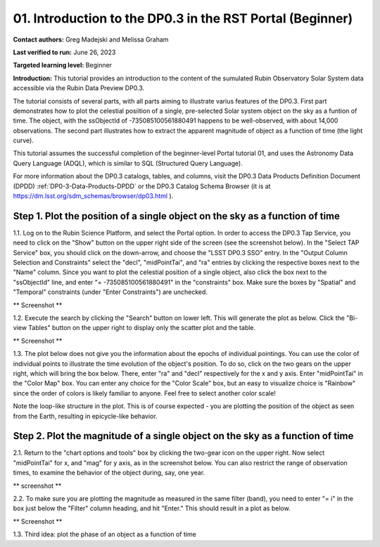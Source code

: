 .. Review the README on instructions to contribute.
.. Review the style guide to keep a consistent approach to the documentation.
.. Static objects, such as figures, should be stored in the _static directory. Review the _static/README on instructions to contribute.
.. Do not remove the comments that describe each section. They are included to provide guidance to contributors.
.. Do not remove other content provided in the templates, such as a section. Instead, comment out the content and include comments to explain the situation. For example:
	- If a section within the template is not needed, comment out the section title and label reference. Do not delete the expected section title, reference or related comments provided from the template.
    - If a file cannot include a title (surrounded by ampersands (#)), comment out the title from the template and include a comment explaining why this is implemented (in addition to applying the ``title`` directive).

.. This is the label that can be used for cross referencing this file.
.. Recommended title label format is "Directory Name"-"Title Name" -- Spaces should be replaced by hyphens.
.. _Tutorials-Examples-DP0-3-Portal-1:
.. Each section should include a label for cross referencing to a given area.
.. Recommended format for all labels is "Title Name"-"Section Name" -- Spaces should be replaced by hyphens.
.. To reference a label that isn't associated with an reST object such as a title or figure, you must include the link and explicit title using the syntax :ref:`link text <label-name>`.
.. A warning will alert you of identical labels during the linkcheck process.


##############################################################
01. Introduction to the DP0.3 in the RST Portal (Beginner)
##############################################################

.. This section should provide a brief, top-level description of the page.

**Contact authors:** Greg Madejski and Melissa Graham

**Last verified to run:** June 26, 2023

**Targeted learning level:** Beginner

**Introduction:** This tutorial provides an introduction to the content of the sumulated Rubin Observatory Solar System data accessible via the Rubin Data Preview DP0.3.  

The tutorial consists of several parts, with all parts aiming to illustrate varius features of the DP0.3.  First part demonstrates how to plot the celestial posiition of a single, pre-selected Solar system object on the sky as a funtion of time.  The object, with the ssObjectId of -735085100561880491 happens to be well-observed, with about 14,000 observations.  The second part illustrates how to extract the apparent magnitude of object as a function of time (the light curve).  

This tutorial assumes the successful completion of the beginner-level Portal tutorial 01, and uses the 
Astronomy Data Query Language (ADQL), which is similar to SQL (Structured Query Language).

For more information about the DP0.3 catalogs, tables, and columns, visit the DP0.3 Data Products Definition Document (DPDD) 
:ref:`DP0-3-Data-Products-DPDD` or the DP0.3 Catalog Schema Browser (it is at https://dm.lsst.org/sdm_schemas/browser/dp03.html ).  

.. _DP0-3-Portal-1-Step-1:
=============================================================================
Step 1. Plot the position of a single object on the sky as a function of time
=============================================================================

1.1.  Log on to the Rubin Science Platform, and select the Portal option.  In order to access the DP0.3 Tap Service, you need to click on the "Show" button on the upper right side of the screen (see the screenshot below).  In the "Select TAP Service" box, you should click on the down-arrow, and choose the "LSST DP0.3 SSO" entry.  In the "Output Column Selection and Constraints" select the "decl", "midPointTai", and "ra" entries by clicking the respective boxes next to the "Name" column.  Since you want to plot the celestial position of a single object, also click the box next to the "ssObjectId" line, and enter "= -735085100561880491" in the "constraints" box.  Make sure the boxes by "Spatial" and "Temporal" constraints (under "Enter Constraints") are unchecked.  

** Screenshot **

1.2.  Execute the search by clicking the "Search" button on lower left.  This will generate the plot as below.  Click the "Bi-view Tables" button on the upper right to display only the scatter plot and the table.  

** Screenshot **

1.3.  The plot below does not give you the information about the epochs of individual pointings.  You can use the color of individual points to illustrate the time evolution of the object's position.  To do so, click on the two gears on the upper right, which will bring the box below.  There, enter "ra" and "decl" respectively for the x and y axis.  Enter "midPointTai" in the "Color Map" box.  You can enter any choice for the "Color Scale" box, but an easy to visualize choice is "Rainbow" since the order of colors is likely familiar to anyone.  Feel free to select another color scale!  

Note the loop-like structure in the plot.  This is of course expected - you are plotting the position of the object as seen from the Earth, resulting in epicycle-like behavior.  

.. _DP0-3-Portal-1-Step-2:
==============================================================================
Step 2. Plot the magnitude of a single object on the sky as a function of time
==============================================================================

2.1.  Return to the "chart options and tools" box by clicking the two-gear icon on the upper right.   Now select "midPointTai" for x, and "mag" for y axis, as in the screenshot below.  You can also restrict the range of observation times, to examine the behavior of the object during, say, one year.  

** screenshot **

2.2.  To make sure you are plotting the magnitude as measured in the same filter (band), you need to enter "= i" in the box just below the "Filter" column heading, and hit "Enter."  This should result in a plot as below.  

** Screenshot **

1.3. Third idea:  plot the phase of an object as a function of time



